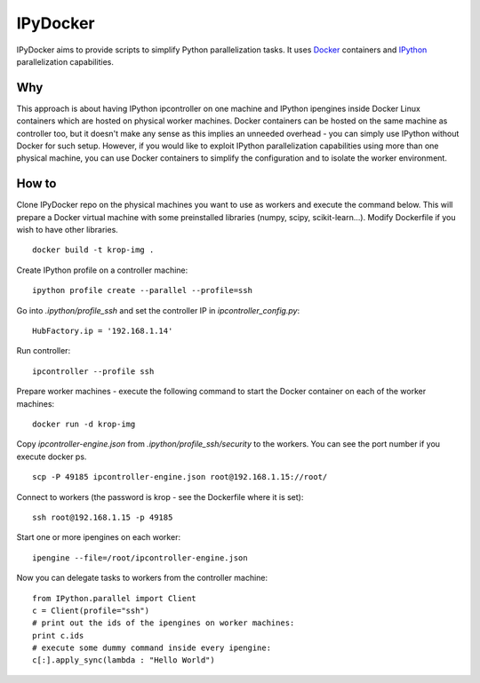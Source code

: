 ===========
IPyDocker
===========

IPyDocker aims to provide scripts to simplify Python parallelization tasks. It uses `Docker <http://www.docker.io/>`_ containers and `IPython <http://ipython.org/>`_ parallelization capabilities.

Why
-------------

This approach is about having IPython ipcontroller on one machine and IPython ipengines inside Docker Linux containers which are hosted on physical worker machines. 
Docker containers can be hosted on the same machine as controller too, 
but it doesn't make any sense as this implies an unneeded overhead - you can simply use IPython without Docker for such setup. 
However, if you would like to exploit IPython parallelization capabilities using more than one physical machine, you can use Docker containers to simplify the configuration and to isolate the worker environment.

How to
-------------

Clone IPyDocker repo on the physical machines you want to use as workers and execute the command below. 
This will prepare a Docker virtual machine with some preinstalled libraries (numpy, scipy, scikit-learn...).
Modify Dockerfile if you wish to have other libraries.
::
	docker build -t krop-img .

Create IPython profile on a controller machine:
::
	ipython profile create --parallel --profile=ssh

Go into *.ipython/profile_ssh* and set the controller IP in *ipcontroller_config.py*:
:: 
	HubFactory.ip = '192.168.1.14'

Run controller:
::
	ipcontroller --profile ssh

Prepare worker machines - execute the following command to start the Docker container on each of the worker machines:
::
	docker run -d krop-img

Copy *ipcontroller-engine.json* from *.ipython/profile_ssh/security* to the workers. You can see the port number if you execute docker ps.
::
	scp -P 49185 ipcontroller-engine.json root@192.168.1.15://root/

Connect to workers (the password is krop - see the Dockerfile where it is set):
::

	ssh root@192.168.1.15 -p 49185

Start one or more ipengines on each worker:
::
	ipengine --file=/root/ipcontroller-engine.json

Now you can delegate tasks to workers from the controller machine:
::
	from IPython.parallel import Client
	c = Client(profile="ssh")
	# print out the ids of the ipengines on worker machines:
	print c.ids 
	# execute some dummy command inside every ipengine:
	c[:].apply_sync(lambda : "Hello World")


